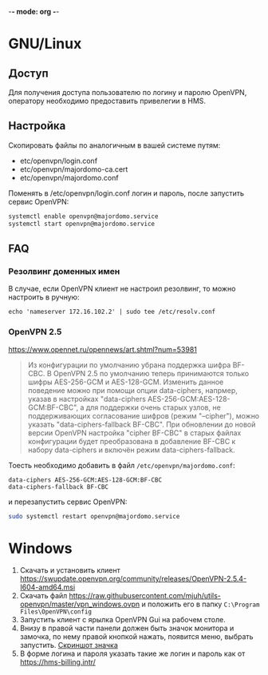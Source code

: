 -*- mode: org -*-

* GNU/Linux

** Доступ

Для получения доступа пользователю по логину и паролю OpenVPN, оператору
необходимо предоставить привелегии в HMS.

[[https://user-images.githubusercontent.com/7709598/139689139-045d95eb-dcf2-457f-9bf9-0aab7196577e.png]]

** Настройка

Скопировать файлы по аналогичным в вашей системе путям:

- etc/openvpn/login.conf
- etc/openvpn/majordomo-ca.cert
- etc/openvpn/majordomo.conf

Поменять в /etc/openvpn/login.conf логин и пароль, после запустить сервис
OpenVPN:

#+begin_src sh
  systemctl enable openvpn@majordomo.service
  systemctl start openvpn@majordomo.service
#+end_src

** FAQ

*** Резолвинг доменных имен

В случае, если OpenVPN клиент не настроил резолвинг, то можно настроить в
ручную:

#+begin_example
  echo 'nameserver 172.16.102.2' | sudo tee /etc/resolv.conf
#+end_example

*** OpenVPN 2.5

https://www.opennet.ru/opennews/art.shtml?num=53981
#+begin_quote
Из конфигурации по умолчанию убрана поддержка шифра BF-CBC. В OpenVPN 2.5 по
умолчанию теперь принимаются только шифры AES-256-GCM и AES-128-GCM. Изменить
данное поведение можно при помощи опции data-ciphers, напрмер, указав в
настройках "data-ciphers AES-256-GCM:AES-128-GCM:BF-CBC", а для поддержки
очень старых узлов, не поддерживающих согласование шифров (режим "--cipher"),
можно указать "data-ciphers-fallback BF-CBC". При обновлении до новой версии
OpenVPN настройка "cipher BF-CBC" в старых файлах конфигурации будет
преобразована в добавление BF-CBC к набору data-ciphers и включён режим
data-ciphers-fallback.
#+end_quote

Тоесть необходимо добавить в файл =/etc/openvpn/majordomo.conf=:

#+begin_example
  data-ciphers AES-256-GCM:AES-128-GCM:BF-CBC
  data-ciphers-fallback BF-CBC
#+end_example

и перезапустить сервис OpenVPN:

#+begin_src sh
  sudo systemctl restart openvpn@majordomo.service
#+end_src

* Windows

1. Скачать и установить клиент [[https://swupdate.openvpn.org/community/releases/OpenVPN-2.5.4-I604-amd64.msi]]
2. Скачать файл https://raw.githubusercontent.com/mjuh/utils-openvpn/master/vpn_windows.ovpn и положить его в папку =C:\Program Files\OpenVPN\config=
3. Запустить клиент с ярылка OpenVPN Gui на рабочем столе.
4. Внизу в правой части панели должен быть значок монитора и замочка, по нему правой кнопкой нажать, появится меню, выбрать запустить. [[https://user-images.githubusercontent.com/7709598/147750708-c9588571-297e-430d-89d7-14f1da1a6ccc.png][Скриншот значка]]
5. В форме логина и пароля указать такие же логин и пароль как от https://hms-billing.intr/
